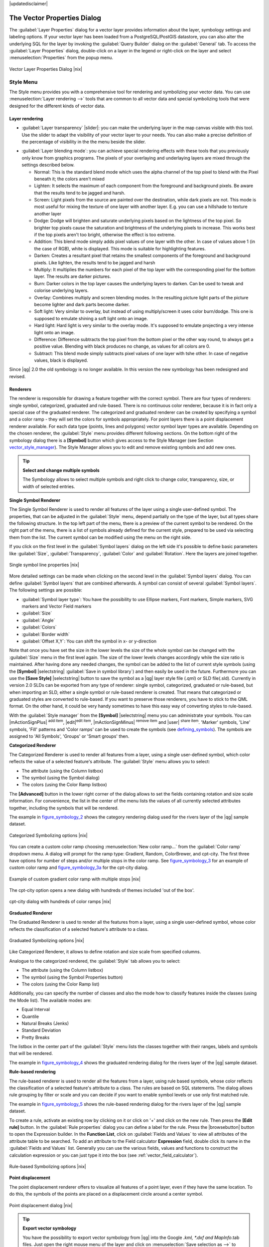|updatedisclaimer|

.. _vector_properties_dialog:

The Vector Properties Dialog
============================

The :guilabel:`Layer Properties` dialog for a vector layer provides information
about the layer, symbology settings and labeling options. If your vector layer
has been loaded from a PostgreSQL/PostGIS datastore, you can also alter the
underlying SQL for the layer by invoking the :guilabel:`Query Builder` dialog on
the :guilabel:`General` tab. To access the :guilabel:`Layer Properties` dialog,
double-click on a layer in the legend or right-click on the layer and select
:menuselection:`Properties` from the popup menu.


.. do not change the order of reference-tag and only-tag, this figure has
   an external reference.

.. only:: html

   **Figure Vector Properties 1:**

.. _figure_vector_properties_1:

.. figure:: /static/user_manual/working_with_vector/vector_general_menu.png
   :align: center
   :width: 30em

   Vector Layer Properties Dialog |nix|

.. _vector_style_menu:

Style Menu
----------

The Style menu provides you with a comprehensive tool for rendering and symbolizing your
vector data. You can use :menuselection:`Layer rendering -->` tools that are common to
all vector data and special symbolizing tools that were designed for the different kinds
of vector data.

Layer rendering
...............

* :guilabel:`Layer transparency` |slider|: you can make the underlying layer in the map canvas
  visible with this tool. Use the slider to adapt the visibility of your vector layer to your needs.
  You can also make a precise definition of the percentage of visibility in the the menu beside the slider.

.. _blend_modes:

* :guilabel:`Layer blending mode`: you can achieve special rendering effects with these tools that you
  previously only know from graphics programs. The pixels of your overlaying and underlaying layers are mixed
  through the settings described below.

  * Normal: This is the standard blend mode which uses the alpha channel of the top pixel to blend with the Pixel beneath it; the colors aren't mixed
  * Lighten: It selects the maximum of each component from the foreground and background pixels. Be aware that the results tend to be jagged and harsh.
  * Screen: Light pixels from the source are painted over the destination, while dark pixels are not. This mode is most useful for mixing the texture of one layer with another layer. E.g. you can use a hillshade to texture another layer
  * Dodge: Dodge will brighten and saturate underlying pixels based on the lightness of the top pixel. So brighter top pixels cause the saturation and brightness of the underlying pixels to increase. This works best if the top pixels aren't too bright, otherwise the effect is too extreme.
  * Addition: This blend mode simply adds pixel values of one layer with the other. In case of values above 1 (in the case of RGB), white is displayed. This mode is suitable for highlighting features.
  * Darken: Creates a resultant pixel that retains the smallest components of the foreground and background pixels. Like lighten, the results tend to be jagged and harsh
  * Multiply: It multiplies the numbers for each pixel of the top layer with the corresponding pixel for the bottom layer. The results are darker pictures.
  * Burn: Darker colors in the top layer causes the underlying layers to darken. Can be used to tweak and colorise underlying layers.
  * Overlay: Combines multiply and screen blending modes. In the resulting picture light parts of the picture become lighter and dark parts become darker.
  * Soft light: Very similar to overlay, but instead of using multiply/screen it uses color burn/dodge. This one is supposed to emulate shining a soft light onto an image.
  * Hard light: Hard light is very similar to the overlay mode. It's supposed to emulate projecting a very intense light onto an image.
  * Difference: Difference subtracts the top pixel from the bottom pixel or the other way round, to always get a positive value. Blending with black produces no change, as values for all colors are 0.
  * Subtract: This blend mode simply subtracts pixel values of one layer with tshe other. In case of negative values, black is displayed.

.. index:: Symbology

Since |qg| 2.0 the old symbology is no longer available.
In this version the new symbology has been redesigned and revised.


Renderers
.........

The renderer is responsible for drawing a feature together with the correct
symbol. There are four types of renderers: single symbol, categorized, graduated and rule-based.
There is no continuous color renderer, because it is in fact only a special case
of the graduated renderer. The categorized and graduated renderer can be created
by specifying a symbol and a color ramp - they will set the colors for symbols
appropriately. For point layers there is a point displacement renderer available.
For each data type (points, lines and polygons) vector symbol layer types are available. 
Depending on the chosen renderer, the :guilabel:`Style` menu provides different
following sections. On the bottom right of the symbology dialog there is a **[Symbol]** button which gives access
to the Style Manager (see Section vector_style_manager_). The Style Manager allows you to edit and remove
existing symbols and add new ones.


.. _tip_change_multiple_symbols:

.. tip:: **Select and change multiple symbols**

   The Symbology allows to select multiple symbols and right
   click to change color, transparency, size, or width of selected
   entries.

.. index:: Single_Symbol_Renderer, Renderer_Single_Symbol

**Single Symbol Renderer**

The Single Symbol Renderer is used to render all features of the layer using
a single user-defined symbol. The properties, that can be adjusted in the
:guilabel:`Style` menu, depend partially on the type of the layer, but all types share
the following structure. In the top left part of the menu, there is a preview
of the current symbol to be rendered. On the right part of the menu, there is
a list of symbols already defined for the current style, prepared to be used
via selecting them from the list. The current symbol can be modified using
the menu on the right side.

.. _defining_symbols:

If you click on the first level in the :guilabel:`Symbol layers` dialog on the left
side it's possible to define basic parameters like :guilabel:`Size`, :guilabel:`Transparency`, :guilabel:`Color`
and :guilabel:`Rotation`. Here the layers are joined together.


.. _figure_symbology_1:

.. only:: html

   **Figure Symbology 1:**

.. figure:: /static/user_manual/working_with_vector/singlesymbol_ng_line.png
   :align: center
   :width: 30em

   Single symbol line properties |nix|

More detailed settings can be made when clicking on the second level in the
:guilabel:`Symbol layers` dialog. You can define :guilabel:`Symbol layers` that are
combined afterwards. A symbol can consist of several :guilabel:`Symbol layers`.
The following settings are possible:

* :guilabel:`Symbol layer type`: You have the possibility to use Ellipse markers, Font markers,
  Simple markers, SVG markers and Vector Field markers
* :guilabel:`Size`
* :guilabel:`Angle`
* :guilabel:`Colors`
* :guilabel:`Border width`
* :guilabel:`Offset X,Y`: You can shift the symbol in x- or y-direction

Note that once you have set the size in the lower levels the size of the whole symbol
can be changed with the :guilabel:`Size` menu in the first level again. The size of
the lower levels changes accordingly while the size ratio is maintained.
After having done any needed changes, the symbol can be added to the list of
current style symbols (using the **[Symbol]** |selectstring| :guilabel:`Save in symbol library`)
and then easily be used in the future. Furthermore you can use the **[Save Style]** |selectstring| button to
save the symbol as a |qg| layer style file (.qml) or SLD file(.sld). Currently
in version 2.0 SLDs can be exported from any type of renderer: single symbol,
categorized, graduated or rule-based, but when importing an SLD, either a
single symbol or rule-based renderer is created.
That means that categorized or graduated styles are converted to rule-based.
If you want to preserve those renderers, you have to stick to the QML format.
On the other hand, it could be very handy sometimes to have this easy way of
converting styles to rule-based.

.. _vector_style_manager:

With the :guilabel:`Style manager` from the **[Symbol]** |selectstring| menu you can administrate your
symbols. You can |mActionSignPlus| :sup:`add item`, |edit|:sup:`edit item`, |mActionSignMinus| :sup:`remove item`
and |user| :sup:`share item`. 'Marker' symbols, 'Line' symbols, 'Fill' patterns and 'Color ramps'
can be used to create the symbols (see defining_symbols_). The symbols are assigned to 'All Symbols',
'Groups' or 'Smart groups' then.


.. index:: Categorized_Renderer, Renderer_Categorized

**Categorized Renderer**


The Categorized Renderer is used to render all features from a layer, using
a single user-defined symbol, which color reflects the value of a selected
feature's attribute. The :guilabel:`Style` menu allows you to select:


* The attribute (using the Column listbox)
* The symbol (using the Symbol dialog)
* The colors (using the Color Ramp listbox)


The **[Advanced]** button in the lower right corner of the dialog allows to
set the fields containing rotation and size scale information.
For convenience, the list in the center of the menu lists the values of
all currently selected attributes together, including the symbols that will
be rendered.

The example in figure_symbology_2_ shows the category rendering dialog used
for the rivers layer of the |qg| sample dataset.

.. _figure_symbology_2:

.. only:: html

   **Figure Symbology 2:**

.. figure:: /static/user_manual/working_with_vector/categorysymbol_ng_line.png
   :align: center
   :width: 30em

   Categorized Symbolizing options |nix|

.. index:: Color_Ramp, Gradient_Color_Ramp, ColorBrewer, Custom_Color_Ramp

You can create a custom color ramp choosing :menuselection:`New color ramp...`
from the :guilabel:`Color ramp` dropdown menu. A dialog will prompt for the ramp type:
Gradient, Random, ColorBrewer, and cpt-city. The first three have options for number of steps
and/or multiple stops in the color ramp. See figure_symbology_3_ for an
example of custom color ramp and figure_symbology_3a_ for the cpt-city dialog.

.. _figure_symbology_3:

.. only:: html

   **Figure Symbology 3:**

.. figure:: /static/user_manual/working_with_vector/customColorRampGradient.png
   :align: center
   :width: 20em

   Example of custom gradient color ramp with multiple stops |nix|

The cpt-city option opens a new dialog with hundreds of themes included 'out of the box'.

.. _figure_symbology_3a:

.. only:: html

   **Figure Symbology 3a:**

.. figure:: /static/user_manual/working_with_vector/cpt-cityColorRamps.png
   :align: center
   :width: 30em

   cpt-city dialog with hundreds of color ramps |nix|

.. index:: Graduated_Renderer, Renderer_Graduated
.. index:: Natural_Breaks_(Jenks), Pretty_Breaks, Equal_Interval, Quantile

**Graduated Renderer**

The Graduated Renderer is used to render all the features from a layer, using
a single user-defined symbol, whose color reflects the classification of a
selected feature's attribute to a class.


.. _figure_symbology_4:

.. only:: html

   **Figure Symbology 4:**

.. figure:: /static/user_manual/working_with_vector/graduatesymbol_ng_line.png
   :width: 30em
   :align: center

   Graduated Symbolizing options |nix|

Like Categorized Renderer, it allows
to define rotation and size scale from specified columns.

Analogue to the categorized rendered, the :guilabel:`Style` tab allows you to
select:


* The attribute (using the Column listbox)
* The symbol (using the Symbol Properties button)
* The colors (using the Color Ramp list)

Additionally, you can specify the number of classes and also the mode how to
classify features inside the classes (using the Mode list). The available
modes are:

* Equal Interval
* Quantile
* Natural Breaks (Jenks)
* Standard Deviation
* Pretty Breaks


The listbox in the center part of the :guilabel:`Style` menu lists the classes
together with their ranges, labels and symbols that will be rendered.

The example in figure_symbology_4_ shows the graduated rendering dialog for
the rivers layer of the |qg| sample dataset.

.. Index:: Rule-based_Rendering, Rendering_Rule-based

**Rule-based rendering**

The rule-based renderer is used to render all the features from a layer, using
rule based symbols, whose color reflects the classification of a selected
feature's attribute to a class. The rules are based on SQL statements. The dialog
allows rule grouping by filter or scale and you can decide if you want to enable
symbol levels or use only first matched rule.

The example in figure_symbology_5_ shows the rule-based rendering dialog
for the rivers layer of the |qg| sample dataset.

To create a rule, activate an existing row by clicking on it or click on '+' and
click on the new rule. Then press the **[Edit rule]** button. In the :guilabel:`Rule
properties` dialog you can define a label for the rule. Press the |browsebutton|
button to open the Expression builder. In the **Function List**, click on
:guilabel:`Fields and Values` to view all attributes of the attribute table to
be searched. To add an attribute to the Field calculator **Expression** field,
double click its name in the :guilabel:`Fields and Values` list. Generally you
can use the various fields, values and functions to construct the calculation
expression or you can just type it into the box (see :ref:`vector_field_calculator`).


.. _figure_symbology_5:

.. only:: html

   **Figure Symbology 5:**

.. figure:: /static/user_manual/working_with_vector/rulesymbol_ng_line.png
   :width: 30em
   :align: center

   Rule-based Symbolizing options |nix|

.. index:: Point_Displacement_Renderer, Renderer_Point_Displacement
.. index:: Displacement_plugin

**Point displacement**

The point displacement renderer offers to visualize all features of a point layer,
even if they have the same location. To do this, the symbols of the points are
placed on a displacement circle around a center symbol.

.. _figure_symbology_6:

.. only:: html

   **Figure Symbology 6:**

.. figure:: /static/user_manual/working_with_vector/poi_displacement.png
   :width: 30em
   :align: center

   Point displacement dialog |nix|

.. tip:: **Export vector symbology**

   You have the possibility to export vector symbology from |qg| into the Google *.kml, *.dxf
   and MapInfo*.tab files. Just open the right mouse menu of the layer and click on :menuselection:`Save selection
   as -->` to define the name of the output file and its format.
   Use the :guilabel:`Symbology export` menu to save the symbology either as
   :menuselection:`Feature symbology -->` or as :menuselection:`Symbol layer symbology -->`.
   If you have used symbol layers it is recommended to use the second setting.

.. _vector_labels_tab:

Labels Menu
-----------
The |mActionLabeling| :sup:`Labels` core application provides smart
labeling for vector point, line and polygon layers and only requires a
few parameters. This new application also supports on-the-fly transformated layers.
The core functions of the application have been redesigned. In |qg| 2.0.
there are now a number of other features which improve the labeling. The following menus
have been created for labeling the vector layers:

* Text
* Formatting
* Buffer
* Background
* Shadow
* Placement
* Rendering

Let us see how the new menus can be used for various vector layers.

.. _labeling_point_layers:

**Labeling point layers**

Start |qg| and load a vector point layer. Activate the layer in the legend and click on the
|mActionLabeling| :sup:`Layer Labeling Options` icon in the |qg| toolbar menu.

First step is to activate the |checkbox| :guilabel:`Label this layer with` checkbox
and select an attribute column to use for labeling. Click |mActionmIconExpressionEditorOpen| if you
want to define labels based on expressions.

The following steps describe a simple labeling without using the :guilabel:`Data defined override` functions
that are situated next to the drop-down menus.

You can define the text style in the :guilabel:`Text` menu (see Figure_labels_1_ ). A new function is the
:guilabel:`Type case` option where you can influence the text rendering. You have the possibility to render
the text 'All uppercase', 'All lowercase' or 'Capitalize first letter'. Also, a new function in |qg| 2.0
is the use of blend modes (see blend_modes_).

In the :guilabel:`Formatting` menu you can define a character for a line break in the labels with the wrap label on character function.
Use the |checkbox| :guilabel:`Formatted numbers` option to format the numbers in an attribute table. Here
decimal places are inserted. If you enable this option three decimal places ist set by default.

To create a buffer just activate |checkbox| :guilabel:`Draw text buffer` checkbox in the :guilabel:`Buffer` menu.
The buffer color is variable. Also, a new function in |qg| 2.0 is the use of blend modes (see blend_modes_).

If the |checkbox| :guilabel:`Color buffer's fill` checkbox is activated, it will interact with partially transparent
text and give mixed color transparency results. Turning off the buffer fill fixes that issue (except where the interior
aspect of the buffer's stroke intersects with the text's fill) and also allows the user to make outlined text.

In the :guilabel:`Background` menu you can define with :guilabel:`Size X` and :guilabel:`Size Y` the shape of your background.
Use :guilabel:`Size type` to insert an additional 'Buffer' into your background. The buffer size one is set by default here.
The background then consists of the buffer plus the background in :guilabel:`Size X` and :guilabel:`Size Y`.
You can set a :guilabel:`Rotation` where you can choose between 'Sync with label', 'Offset of label' and 'Fixed'.
Using 'Offset of label' and 'Fixed' you can rotate the background. Define an :guilabel:`Offset X,Y` with X and Y values and the background
will be shifted. When applying :guilabel:`Radius X,Y` the background gets rounded corners.
Again, it is possible to mix the background with the underlying layers in the map canvas using the :guilabel:`Blend mode`
(see blend_modes_).

Use the :guilabel:`Shadow` menu for a user-defined :guilabel:`Drop shadow`. The drawing of the background is very variable.
Choose between 'Lowest label component', 'Text', 'Buffer' and 'Background'. The :guilabel:`Offset` angle depends on the orientation
of the label. If you choose the |checkbox| :guilabel:`Use global shadow` checkbox then the zero point of the angle is
always oriented to the north and doesn't depend on the orientation of the label. Influence the appearance of the shadow
with the :guilabel:`Blur radius`. The higher the number, the softer the shadows.

.. FIXME: at the moment there is an error in this setting

.. |checkbox| :guilabel:`Blur only alpha pixels`:
.. It is supposed to show only those
.. pixels that have a partial alpha component beyond the base opaque pixels of
.. the component being blurred. For example, if you set the shadow of some
.. text to be gray and turn on that option, it should still show a duplication
.. of the text, colored as per the shadow color option, but with any blurred
.. shadow that extends beyond its text. With the option off, in this example,
.. it will blur all pixels of the duplicated text.
.. This is useful for creating a shadow that increases legibility at smaller
.. output sizes, e.g. like duplicating text and offsetting it a bit in
.. illustration programs, while still showing a bit of shadow at larger sizes.
.. Apparently, there is an error with re-painting the opaque pixels back over
.. top of the shadow (depending upon the shadow's color), when that setting is
.. used.

The appearance of the drop shadow can also be altered by choosing a blend mode (see blend_modes_).

Choose the :guilabel:`Placement` menu for the label placement and the labeling priority. Using the
|radiobuttonon| :guilabel:`Offset from point` setting you now have the possibility to use :guilabel:`Quadrants`
to place your label. Additionally you can alter the angle of the label placement with the :guilabel:`Rotation` setting.
Thus, a placement in a certain quadrant with a certain rotation is possible.

.. index:: Colliding_labels

In the :guilabel:`Rendering` menu you can define label and feature options. In the :guilabel:`Label options`
you find the scale-based visibility setting now. You can prevent |qg| from rendering only selected labels with
the |checkbox| :guilabel:`Show all labels for this layer (including colliding labels)` checkbox.
In the :guilabel:`Feature options` you can define if every part of a multipart feature is to be labeled. In |qg| 2.0 now it's possible to define
if the number of features to be labeled is limited and to |checkbox| :guilabel:`Discourage labels from covering features`.


.. features act as obstacles for labels or not .

.. _figure_labels_1:

.. only:: html

   **Figure Labels 1:**

.. figure:: /static/user_manual/working_with_vector/label_points.png
   :align: center
   :width: 30em

   Smart labeling of vector point layers |nix|

**Labeling line layers**

First step is to activate the |checkbox| :guilabel:`Label this layer` checkbox
in the :guilabel:`Label settings` tab and select an attribute column to use for
labeling. Click |mActionmIconExpressionEditorOpen| if you
want to define labels based on expressions.

After that you can define the text style in the :guilabel:`Text` menu. Here the
same settings as for point layers are possible.

Also in the :guilabel:`Formatting` menu the same settings as for point layers are possible.

The :guilabel:`Buffer` menu has the same functions as described in section labeling_point_layers_ .

The :guilabel:`Background` menu has the same entries as described in section labeling_point_layers_ .

Also the :guilabel:`Shadow` menu has the same entries as described in section labeling_point_layers_ .

In the :guilabel:`Placement` menu you find special settings for line layers. The label can be placed
|radiobuttonon| :guilabel:`Parallel`, |radiobuttonoff| :guilabel:`Curved` or |radiobuttonoff| :guilabel:`Horizontal`.
With the |radiobuttonon| :guilabel:`Parallel` and |radiobuttonoff| :guilabel:`Curved` option come the following settings:
You can define the position |checkbox| :guilabel:`Above line`, |checkbox| :guilabel:`On line`
and |checkbox| :guilabel:`Below line`. It's possible to select several options at once.
|qg| will look for the optimal position of the label then. Remember that here you can
also use the line orientation for the position of the label.
Additionally you can define a :guilabel:`Maximum angle between curved characters` when
selecting the |radiobuttonoff| :guilabel:`Curved` option (see Figure_labels_2_ ).

The :guilabel:`Rendering` menu has nearly the same entries as for point layers. In the
:guilabel:`Feature options` you can now :guilabel:`Suppress labeling of features smaller than`.


.. if features act as obstacles for labels or not.

.. _figure_labels_2:

.. only:: html

   **Figure Labels 2:**

.. figure:: /static/user_manual/working_with_vector/label_line.png
   :align: center
   :width: 30em

   Smart labeling of vector line layers |nix|


**Labeling polygon layers**

First step is to activate the |checkbox| :guilabel:`Label this layer` checkbox
and select an attribute column to use for labeling. Click |mActionmIconExpressionEditorOpen| if you
want to define labels based on expressions.

In :guilabel:`Text` menu define the text style. The entries are the same as for point
and line layers.

The :guilabel:`Formatting` menu allows you to format multiple lines like for point and line layers.

As with point and line layers you can create a text buffer in the :guilabel:`Buffer` menu.

Use the :guilabel:`Background` menu to create a complex user-defined background for the polygon layer.
You can use the menu as well as for the point and line layers.

The entries in the :guilabel:`Shadow` menu are the same as for point and line layers.

In the :guilabel:`Placement` menu you find special settings for polygon layers (see Figure_labels_3_ ).
|radiobuttonon| :guilabel:`Offset from centroid`, |radiobuttonoff| :guilabel:`Horizontal (slow)`,
|radiobuttonoff| :guilabel:`Around centroid`, |radiobuttonoff| :guilabel:`Free` and
|radiobuttonoff| :guilabel:`Using perimeter` are possible.

In the |radiobuttonon| :guilabel:`Offset from centroid` settings you can define if the centroid
is |radiobuttonon| :guilabel:`visible polygon` or |radiobuttonoff| :guilabel:`whole polygon`.
That means that either the centroid is used for the polygon you can see on the map or the centroid is
used for the whole polygon, no matter if you can see the whole feature on the map.
You can place your label with the quadrants here and define offset and rotation.
The |radiobuttonoff| :guilabel:`Around centroid` setting makes it possible to place the label
around the centroid with a certain distance. Again, you can define |radiobuttonon| :guilabel:`visible polygon`
or |radiobuttonoff| :guilabel:`whole polygon` for the centroid.
With the |radiobuttonoff| :guilabel:`Using perimeter` settings you can define a position and
a distance for the label. For the position |checkbox| :guilabel:`Above line`, |checkbox| :guilabel:`On line`,
|checkbox| :guilabel:`Below line` and |checkbox| :guilabel:`Line orientation dependend position` are possible.

The entries in the :guilabel:`Rendering` menu are the same as for line layers. You can also use
:guilabel:`Suppress labeling of features smaller than` in the :guilabel:`Feature options`.


.. if features act as obstacles for labels or not

.. _figure_labels_3:

.. only:: html

   **Figure Labels 3:**

.. figure:: /static/user_manual/working_with_vector/label_area.png
   :align: center
   :width: 30em

   Smart labeling of vector polygon layers |nix|

**Using data-defined override for labeling**

With the data-defined override functions the settings for the labeling
are overwritten by entries in the attribute table.
You can activate/deactivate the function with the right-mouse button.
Hover over the symbol and you see the information about the data-defined override,
including the current definition field.
We now describe an example how to use the data-defined override function for the
|mActionMoveLabel|:sup:`Move label` function (see figure_labels_4_ ).

#. Import the lakes.shp from the |qg| sample dataset.
#. Double-klick the layer to open the Layer Properties. Klick on :guilabel:`Labels`
   and :guilabel:`Placement`. Select |radiobuttonon| :guilabel:`Offset from centroid`.
#. Look for the :guilabel:`Data defined` entries. Klick the |mIconDataDefine| -Icon to
   define the field type for the :guilabel:`Coordinate`. Choose 'xlabel' for X and 'ylabel'
   for Y. The Icons are now highlighted in yellow.
#. Zoom into a lake.
#. Go to the Label toolbar and klick the |mActionMoveLabel| Icon. Now you can shift the label
   manually to another position (see figure_labels_5_ ). The new position of the label is saved in the 'xlabel' and 'ylabel' columns of the
   attribute table.

.. _figure_labels_4:

.. only:: html

   **Figure Labels 4:**

.. figure:: /static/user_manual/working_with_vector/label_data_defined.png
   :align: center
   :width: 30em

   Labeling of vector polygon layers with data-defined override |nix|


.. _figure_labels_5:

.. only:: html

   **Figure Labels 5:**

.. figure:: /static/user_manual/working_with_vector/move_label.png
   :width: 20em
   :align: center

   Move labels |nix|


.. _vector_attributes_menu:

Fields Menu
-----------

|attributes| Within the :guilabel:`Fields` menu the field attributes of the
selected dataset can be manipulated. The buttons |mActionNewAttribute|
:sup:`New Column` and |mActionDeleteAttribute| :sup:`Delete Column`
can be used, when the dataset is |mActionToggleEditing| :sup:`Editing mode`.

**Edit Widget**

.. following is included to give some space between title and figure!

\

\

.. _figure_fields_1:

.. only:: html

   **Figure Fields 1:**

.. figure:: /static/user_manual/working_with_vector/editwidgetsdialog.png
   :align: center
   :width: 30em

   Dialog to select an edit widget for an attribute column |nix|

Within the :guilabel:`Fields` menu you also find an **edit widget** column.
This column can be used to define values or a range of values that are allowed
to be added to the specific attribute table column. If you click on the
**[edit widget]** button, a dialog opens, where you can define different
widgets. These widgets are:

* **Line edit**: an edit field which allows to enter simple text
  (or restrict to numbers for numeric attributes).
* **Classification**: Displays a combo box with the values used for
  classification, if you have chosen 'unique value' as legend type in
  the :guilabel:`Style` menu of the properties dialog.
* **Range**: Allows to set numeric values from a specific range. The edit
  widget can be either a slider or a spin box.
* **Unique values**: The user can select one of the values already used in
  the attribute table. If editable is activated, a line edit is shown with
  autocompletion support, otherwise a combo box is used.
* **File name**: Simplifies the selection by adding a file chooser dialog.
* **Value map**: a combo box with predefined items. The value is stored in
  the attribute, the description is shown in the combo box. You can define
  values manually or load them from a layer or a CSV file.
* **Enumeration**: Opens a combo box with values that can be used within
  the columns type. This is currently only supported by the postgres provider.
* **Immutable**: The immutable attribute column is read-only. The user is not
  able to modify the content.
* **Hidden**: A hidden attribute column is invisible. The user is not able
  to see its content.
* **Checkbox**: Displays a checkbox and you can define what attribute is
  added to the column when the checkbox is activated or not.
* **Text edit**: This opens a text edit field that allows multiple lines to
  be used.
* **Calendar**: Opens a calendar widget to enter a date. Column type must be
  text.
* **Value Relation**: Offers values from a related table in a combobox. You can
  select layer, key column and value column.
* **UUID Generator**: Generates a read-only UUID (Universally Unique Identifiers)
  field, if empty.
* **Photo**: Field contains a filename for a picture. The width and height of the field can be defined.
* **Webview**: Field contains an URL. The width and height of the field is variable.
* **Color**: A field which allows to enter color codes. During data entry the color is visible through a color bar
  included in the field.

With the **Attribute editor layout** you can now define builtin forms for data entry jobs (see figure_fields_2_).
Choose 'Drag and drop designer' and an attribute column. Use the |mActionSignPlus| Icon to create
a category that then will be shown during the digitizing session (see figure_fields_3_). Next step will be to
assign the relevant fields to the category with the |mActionArrowRight| Icon. You can create
more categories and use the same fields again. When creating a new category |qg|
will insert a new tab for the category in the built in form.

Other options in the dialog are 'Autogenerate' and 'Provide ui-file'. 'Autogenerate' just creates Editors for all fields
and tabulates them.
The 'Provide ui-file' option allows you to use complex dialogs made with the Qt-Designer. Using an UI-file allows
a large freedom in creating a dialog. For detailed information see http://nathanw.net/2011/09/05/qgis-tips-custom-feature-forms-with-python-logic/ .

|qg| dialogs can have a python function that is called when the dialog is opened. Use this function to add extra logic to your dialogs.
An example is (in module MyForms.py):

::

  def open(dialog,layer,feature):
  geom = feature.geometry()
  control = dialog.findChild(QWidged,"My line edit")

Reference in Python Init Function like so: MyForms.open

MyForms.py must live on PYTHONPATH, .qgis2/python, or inside the project folder

.. _figure_fields_2:

.. only:: html

   **Figure Fields 2:**

.. figure:: /static/user_manual/working_with_vector/attribute_editor_layout.png
   :width: 30 em
   :align: center

   Dialog to create categories with the **Attribute editor layout**

.. _figure_fields_3:

.. only:: html

   **Figure Fields 3:**

.. figure:: /static/user_manual/working_with_vector/resulting_feature_form.png
   :width: 15 em
   :align: center

   Resulting built in form in a data entry session

.. _vectorgeneralmenu:

General Menu
------------

|general| Use this menu to make general settings for the vector layer.
There are several options available:

Layer Info

* Change the display name of the layer in :guilabel:`displayed as`
* Define the :guilabel:`Layer source` of the vector layer
* Define the :guilabel:`Data source encoding` to define provider specific option and to
  be able to read the file

Coordinate Reference System

* :guilabel:`Specify` the Coordinate Reference System. Here you
  can view or change the projection of the specific vector layer.
* Create a :guilabel:`Spatial Index` (only for OGR supported formats)
* :guilabel:`Update Extents` information for a layer
* View or change the projection of the specific vector layer, clicking on
  :guilabel:`Specify ...`

|checkbox| :guilabel:`Scale dependent visibility`

* You can set the :guilabel:`Maximum (inclusive)` and :guilabel:`Minimum (exclusive)`
  scale. The scale can also be set by the **[Current]** buttons

Feature subset

* With the **[Query Builder]** button you can create a subset of the features in the layer
  that will be visualized (also refer to section :ref:`sec_selection_query`).

.. _figure_general_vect:

.. only:: html

   **Figure General 1:**

.. figure:: /static/user_manual/working_with_vector/vector_general_menu.png
   :width: 30 em
   :align: center

   General menu in vector layers properties dialog |nix|

Display Menu
------------

|mActionMapTips| In |qg| 2.0 there is now an own menu for the map tips. It includes a new feature:
Map Tip display text in HTML. While you can still choose a |radiobuttonoff| :guilabel:`Field`
to be displayed when hovering over a feature on the map it is now possible to insert HTML code that creates a complex
display when hovering over a feature. To activate Map Tips, select the menu option :menuselection:`View --> MapTips`.Figure Display 1 shows an example of HTML code.

.. _figure_display_1:

.. only:: html

   **Figure Display 1:**

.. figure:: /static/user_manual/working_with_vector/display_html.png
   :width: 30 em
   :align: center

   HTML code for map tip |nix|


.. _figure_display_2:

.. only:: html

   **Figure Display 2:**

.. figure:: /static/user_manual/working_with_vector/map_tip.png
   :width: 20 em
   :align: center

   Map tip made with HTML code |nix|


Actions Menu
------------

|action| |qg| provides the ability to perform an action based on the attributes
of a feature. This can be used to perform any number of actions, for example,
running a program with arguments built from the attributes of a feature or
passing parameters to a web reporting tool.

.. _figure_actions_1:

.. only:: html

   **Figure Actions 1:**

.. figure:: /static/user_manual/working_with_vector/action_dialog.png
   :width: 30 em
   :align: center

   Overview action dialog with some sample actions |nix|

Actions are useful when you frequently want to run an external application or
view a web page based on one or more values in your vector layer. They are
devided into 6 types and can be used like this:

* Generic, Mac, Windows and Unix actions start an external process,
* Python actions execute a python expression,
* Generic and Python actions are visible everywhere,
* Mac, Windows and Unix actions are visible only on the respective platform (i.e.
  you can define three 'Edit' actions to open an editor and the users can only
  see and execute the one 'Edit' action for their platform to run the editor).

There are several examples included in the dialog. You can load them clicking
on **[Add default actions]**. An example is performing a search based on an
attribute value. This concept is used in the following discussion.

.. index:: Actions, Attribute_Actions

**Defining Actions**

Attribute actions are defined from the vector :guilabel:`Layer Properties`
dialog. To :index:`define an action`, open the vector :guilabel:`Layer Properties`
dialog and click on the :guilabel:`Actions` menu. Go to the :guilabel:`Action properties`.
Select 'Generic' as type and provide a descriptive name for the action. The action itself must contain
the name of the application that will be executed when the action is invoked.
You can add one or more attribute field values as arguments to the application.
When the action is invoked any set of characters that start with a ``%``
followed by the name of a field will be replaced by the value of that field.
The special characters :index:`%%` will be replaced by the value of the field
that was selected from the identify results or attribute table (see using_actions_
below). Double quote marks can be used to group text into a single argument to
the program, script or command. Double quotes will be ignored if preceded by a
backslash.

If you have field names that are substrings of other field names (e.g.,
``col1`` and ``col10``) you should indicate so, by surrounding the field name
(and the \% character) with square brackets (e.g., ``[%col10]``). This will
prevent the ``%col10`` field name being mistaken for the ``%col1`` field name
with a ``0`` on the end. The brackets will be removed by |qg| when it
substitutes in the value of the field. If you want the substituted field to be
surrounded by square brackets, use a second set like this: ``[[%col10]]``.

Using the :guilabel:`Identify Features` tool you can open :guilabel:`Identify Results`
dialog. It includes a *(Derived)* item that contains information relevant to the
layer type. The values in this item can be accessed in a similar way to the other
fields by using preceeding the derived field name by ``(Derived).``. For example,
a point layer has an ``X`` and ``Y`` field and the value of these can be used in
the action with ``%(Derived).X`` and ``%(Derived).Y``. The derived attributes
are only available from the :guilabel:`Identify Results` dialog box, not the
:guilabel:`Attribute Table` dialog box.

Two :index:`example actions` are shown below:

* ``konqueror http://www.google.com/search?q=%nam``
* ``konqueror http://www.google.com/search?q=%%``

In the first example, the web browser konqueror is invoked and passed a URL
to open. The URL performs a Google search on the value of the ``nam`` field
from our vector layer. Note that the application or script called by the
action must be in the path or you must provide the full path. To be sure, we
could rewrite the first example as:
``/opt/kde3/bin/konqueror http://www.google.com/search?q=%nam``. This will
ensure that the konqueror application will be executed when the action is
invoked.

The second example uses the \%\% notation which does not rely on a particular
field for its value. When the action is invoked, the \%\% will be replaced by
the value of the selected field in the identify results or attribute table.

.. _using_actions:

**Using Actions**

Actions can be invoked from either the :guilabel:`Identify Results` dialog,
an :guilabel:`Attribute Table` dialog or from :guilabel:`Run Feature Action`
(recall that these dialogs can be opened by clicking |mActionIdentify|
:sup:`Identify Features` or |mActionOpenTable| :sup:`Open Attribute Table` or
|mAction| :sup:`Run Feature Action`). To invoke an action, right
click on the record and choose the action from the popup menu. Actions are
listed in the popup menu by the name you assigned when defining the actions.
Click on the action you wish to invoke.

If you are invoking an action that uses the ``%%`` notation, right-click on the
field value in the :guilabel:`Identify Results` dialog or the
:guilabel:`Attribute Table` dialog that you wish to pass to the application
or script.

Here is another example that pulls data out of a vector layer and inserts
them into a file using bash and the ``echo`` command (so it will only work
|nix| or perhaps |osx|). The layer in question has fields for a species name
``taxon_name``, latitude ``lat`` and longitude ``long``. I would like to be
able to make a spatial selection of a localities and export these field values
to a text file for the selected record (shown in yellow in the |qg| map area).
Here is the action to achieve this:

::


  bash -c "echo \"%taxon_name %lat %long\" >> /tmp/species_localities.txt"


After selecting a few localities and running the action on each one, opening
the output file will show something like this:

::


  Acacia mearnsii -34.0800000000 150.0800000000
  Acacia mearnsii -34.9000000000 150.1200000000
  Acacia mearnsii -35.2200000000 149.9300000000
  Acacia mearnsii -32.2700000000 150.4100000000


As an exercise we create an action that does a Google search on the ``lakes``
layer. First we need to determine the URL needed to perform a search on a
keyword. This is easily done by just going to Google and doing a simple
search, then grabbing the URL from the address bar in your browser. From this
little effort we see that the format is: http://google.com/search?q=qgis,
where ``QGIS`` is the search term. Armed with this information, we can proceed:

#. Make sure the ``lakes`` layer is loaded.
#. Open the :guilabel:`Layer Properties` dialog by double-clicking on the
   layer in the legend or right-click and choose :guilabel:`Properties`
   from the popup menu.
#. Click on the :guilabel:`Actions` menu.
#. Enter a name for the action, for example ``Google Search``.
#. For the action, we need to provide the name of the external program to run.
   In this case, we can use Firefox. If the program is not in your path, you
   need to provide the full path.
#. Following the name of the external application, add the URL used for doing
   a Google search, up to but not included the search term:
   ``http://google.com/search?q=``
#. The text in the :guilabel:`Action` field should now look like this:
   ``firefox http://google.com/search?q=``
#. Click on the drop-down box containing the field names for the ``lakes``
   layer. It's located just to the left of the **[Insert Field]** button.
#. From the drop-down box select 'NAMES' and click **[Insert Field]**.
#. Your action text now looks like this:

   ``firefox http://google.com/search?q=%NAMES``
#. To finalize the action click the **[Add to action list]** button.


This completes the action and it is ready to use. The final text of the
action should look like this:

::

   firefox http://google.com/search?q=%NAMES

We can now use the action. Close the :guilabel:`Layer Properties` dialog and
zoom in to an area of interest. Make sure the ``lakes`` layer is active and
identify a lake. In the result box you'll now see that our action is visible:

.. _figure_actions_2:

.. only:: html

   **Figure Actions 2:**

.. figure:: /static/user_manual/working_with_vector/action_identifyaction.png
   :align: center
   :width: 20em

   Select feature and choose action |nix|

When we click on the action, it brings up Firefox and navigates to the URL
http://www.google.com/search?q=Tustumena. It is also possible to add further
attribute fields to the action. Therefore you can add a ``+`` to the end of
the action text, select another field and click on **[Insert Field]**. In
this example there is just no other field available that would make sense
to search for.

You can define multiple actions for a layer and each will show up in the
:guilabel:`Identify Results` dialog.

.. % FIXME No longer valid??
.. %You can also invoke actions from the attribute table
.. %by selecting a row and right-clicking, then choosing the action from the popup
.. %menu.

You can think of all kinds of uses for actions. For example, if you have
a point layer containing locations of images or photos along with a file name,
you could create an action to launch a viewer to display the image. You could
also use actions to launch web-based reports for an attribute field or
combination of fields, specifying them in the same way we did in our
Google search example.

We can also make more complex examples, for instance on how to use **Python**
actions.

Usually when we create an action to open a file with an external application
we can use absolute paths, or eventually relative paths, in the second case
the path is relative to the location of the external program executable file.
But what about we need to use relative paths, relative to the selected layer
(a file based one, like a shapefile or spatialite)? The following code will
do the trick:

::

  command = "firefox";
  imagerelpath = "images_test/test_image.jpg";
  layer = qgis.utils.iface.activeLayer();
  import os.path;
  layerpath = layer.source() if layer.providerType() == 'ogr' \
    else (qgis.core.QgsDataSourceURI(layer.source()).database() \
    if layer.providerType() == 'spatialite' else None);
  path = os.path.dirname(str(layerpath));
  image = os.path.join(path,imagerelpath);
  import subprocess;
  subprocess.Popen( [command, image ] );

we have to just remember that the action is one of type *Python* and to
change the *command* and *imagerelpath* variables to fit our needs.

But what about if the relative path need to be relative to the (saved)
project file? The code of the Python action would be:

::

  command="firefox";
  imagerelpath="images/test_image.jpg";
  projectpath=qgis.core.QgsProject.instance().fileName();
  import os.path; path=os.path.dirname(str(projectpath)) if projectpath != '' else None;
  image=os.path.join(path, imagerelpath);
  import subprocess;
  subprocess.Popen( [command, image ] );

Another Python actions example if the one that allows us to add new layers
to the project. For instance the following examples will add to the project
respectively a vector and a raster. The name of files to be added to the
project and the name to be given to the layer are data driven (*filename* and
*layname* are column names of the table of attributes of the vector where
the action was created):

::


  qgis.utils.iface.addVectorLayer('/yourpath/[% "filename" %].shp','[% "layername" %]',\
    'ogr')


To add a raster (a tif image in this example) it becomes:

::


  qgis.utils.iface.addRasterLayer('/yourpath/[% "filename" %].tif','[% "layername" %]')

.. _`sec_joins`:

Joins Menu
----------


|join| The :guilabel:`Joins` menu allows you to :index:`join` a loaded attribute table
to a loaded vector layer. After clicking |mActionSignPlus| the :guilabel:`Add vector join` dialog appears.
As key columns you have to define a :index:`join layer` you want to connect with the target vector layer , a join field that corresponds to an attribute column in the target layer and a target field you find in the attribute table of the target vector layer here. As a result, all information of the join layer and the target layer are displayed in the attribute table of the target layer as joined information.

.. FIXME: are table joins also possible with MSSQL and ORACLE tables?

|qg| currently supports to join non spatial table formats supported by OGR (e.g. CSV, DBF and Excel), delimited text and the PostgreSQL provider (see figure_joins_1_).

.. _figure_joins_1:

.. only:: html

   **Figure Joins 1:**

.. figure:: /static/user_manual/working_with_vector/join_attributes.png
   :width: 30em
   :align: center

   Join an attribute table to an existing vector layer |nix|

Additionally the add vector join dialog allows to:

* |checkbox| :guilabel:`Cache join layer in virtual memory`
* |checkbox| :guilabel:`Create attribute index on the join field`

.. _`sec_diagram`:

Diagrams Menu
-------------

|diagram| The :guilabel:`Diagrams` menu allows you to add a graphic overlay to a
vector layer (see figure_diagrams_1_).

The current core implementation of diagrams provides support for piecharts, text diagrams
and histograms.

The menu is divided into four tabs now: :guilabel:`Appearance`, :guilabel:`Size`, :guilabel:`Postion` and :guilabel:`Options`.

In the case of the text diagram and piechart text values of different data columns are displayed one below the other with a circle or a box and dividers. In the :guilabel:`Size` tab diagram size is based on a fixed size or on linear scaling according to a classification attribute.
The placement of the diagrams which is done in the :guilabel:`Position` tab interacts with the new labeling, so position
conflicts between diagrams and labels are detected and solved. In addition
to chart positions can be fixed by the users hand.

.. _figure_diagrams_1:

.. only:: html

   **Figure Diagrams 1:**

.. figure:: /static/user_manual/working_with_vector/diagram_tab.png
   :width: 30em
   :align: center

   Vector properties dialog with diagram menu |nix|

We will demonstrate an example and overlay the alaska boundary layer a
text diagram showing some temperature data from a climate vector layer.
Both vector layers are part of the |qg| sample dataset (see Section
:ref:`label_sampledata`).

#. First click on the |mActionAddOgrLayer| :sup:`Load Vector` icon, browse
   to the |qg| sample dataset folder and load the two vector shape layers
   :file:`alaska.shp` and :file:`climate.shp`.
#. Double click the ``climate`` layer in the map legend to open the
   :guilabel:`Layer Properties` dialog.
#. Click on the :guilabel:`Diagrams` menu, activate |checkbox|:guilabel:`Display diagrams`
   and from :guilabel:`Diagram type` |selectstring| combobox select 'Text diagram'
#. In the :guilabel:`Appearance` tab we choose a light blue as Background color and
   in the :guilabel:`Size` tab we set a fixed size to 18 mm.
#. In the :guilabel:`Position` tab Placement could be set to AroundPoint.
#. In the diagram we want to display the values of the three columns
   ``T_F_JAN``, ``T_F_JUL`` and ``T_F_MEAN``. First select ``T_F_JAN`` as
   :guilabel:`Attributes` and click the |mActionSignPlus| button, then ``T_F_JUL`` and
   finally ``T_F_MEAN``.
#. Now click **[Apply]** to display the diagram in the |qg| main window.
#. You can now adapt the chart size in the :guilabel:`Size` tab. Deactivate the |checkbox| :guilabel:`Fixed size` and set
   the size of the diagrams on the basis of an Attribute with the **[Find maximum value]** button and the
   :guilabel:`Size` menu. If diagrams appear too small on the screen you can activate the |checkbox| :guilabel:`Increase
   size of small diagrams` checkbox and define the Minimum size of the diagrams.
#. Change the Attribute Colors by double clicking on the color values in the :guilabel:`Assigned attributes` field.   Figure_diagrams_2_ gives an impression.
#. Finally click **[Ok]**.

.. _figure_diagrams_2:

.. only:: html

   **Figure Diagrams 2:**

.. figure:: /static/user_manual/working_with_vector/climate_diagram.png
   :width: 25em
   :align: center

   Diagram from temperature data overlayed on a map |nix|

Remember that in the :guilabel:`Position` tab a |checkbox| :guilabel:`Data defined position`
of the diagrams is possible. Here you can use attributes to define the position of the diagram.
Also, a scale dependent visibility that you can find in the :guilabel:`Appearance` tab is possible.

.. _vectormetadatamenu:

Metadata Menu
-------------

|metadata| The :guilabel:`Metadata` menu consists of a :guilabel:`Description`,
:guilabel:`Attribution`, :guilabel:`MetadataURL` and :guilabel:`Properties` section.

In the :guilabel:`Properties` section you get general information about the layer,
including specifics about the type and location, number of features, feature type,
and the editing capabilities in the :guilabel:`Properties` section. The :guilabel:`Extents`
table provides you with layer extent information, and the :guilabel:`Layer Spatial Reference System`
information, providing information about the CRS of the layer. This is a quick way
to get information about the layer.

Additionally you can add/edit a title for the layer and some abstract information in the :guilabel:`Description`.
Also, it's possible to define a :guilabel:`Keyword list` here. These keyword lists can be used in a
metadata catalogue. If you want to use a title from an XML metadata file you have to fill in
a link in the :guilabel:`DataUrl` field.
Use :guilabel:`Attribution` to get Atrribute data from an XML metadata catalogue.
In :guilabel:`MetadataUrl` you can define the general path to the XML metadata catalogue.
These information will be saved in the |qg| project file for following sessions
and will be used for |qg| server.

.. _figure_metadata_vect:

.. only:: html

   **Figure Metadata 1:**

.. figure:: /static/user_manual/working_with_vector/vector_metadata_tab.png
   :width: 30 em
   :align: center

   Metadata menu in vector layers properties dialog |nix|
